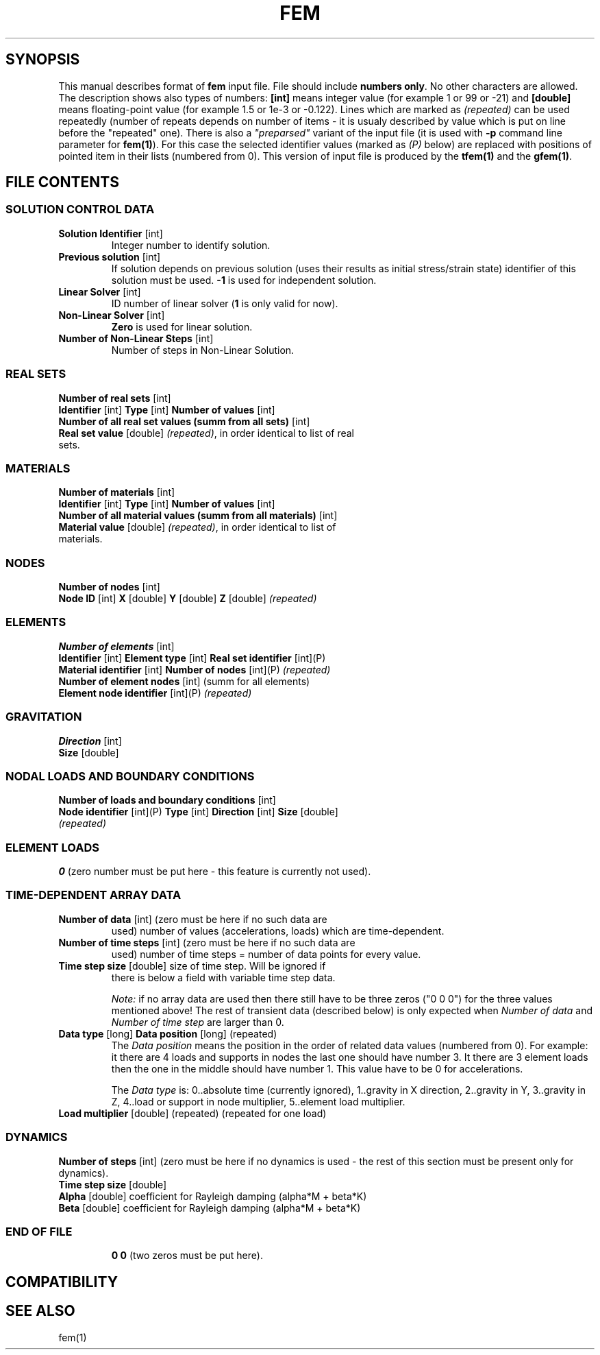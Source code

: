 .TH FEM INPUT FILE FORMAT "27 May 2008"
.SH SYNOPSIS
This manual describes format of \fBfem\fP input file.
File should include \fBnumbers only\fP. No other characters are allowed.
The description shows also types of numbers: \fB[int]\fP means integer
value (for example 1 or 99 or -21) and \fB[double]\fP means floating-point 
value (for example 1.5 or 1e-3 or -0.122). Lines which are marked as
\fI(repeated)\fP can be used repeatedly (number of repeats depends on 
number of items - it is usualy described by  value which is put on line
before the "repeated" one).
There is also a \fI"preparsed"\fP variant of the input file
(it is used with \fB-p\fP command line parameter for \fBfem(1)\fP).
For this
case the selected identifier values (marked as \fI(P)\fP below) are replaced
with positions of pointed item in their lists (numbered from 0). This version
of input file is produced by the \fBtfem(1)\fP and the \fBgfem(1)\fP.

.SH FILE CONTENTS

.SS "SOLUTION CONTROL DATA"
.TP
\fBSolution Identifier\fP [int]
Integer number to identify solution.
.TP
\fBPrevious solution\fP [int]
If solution depends on previous solution (uses their results as initial stress/strain state) identifier of this solution must be used.
\fB-1\fP is used for independent solution.
.TP
\fBLinear Solver\fP [int]
ID number of linear solver (\fB1\fP is only valid for now).
.TP
\fBNon-Linear Solver\fP [int]
\fBZero\fP is used for linear solution.
.TP 
\fBNumber of Non-Linear Steps\fP [int]
Number of steps in Non-Linear Solution.

.SS "REAL SETS"
\fBNumber of real sets\fP [int]
.TP
\fB Identifier\fP [int] \fBType\fP [int] \fBNumber of values\fP [int] 
.TP 
\fBNumber of all real set values (summ from all sets)\fP [int]
.TP
\fBReal set value \fP [double] \fI(repeated)\fP, in order identical to list of real sets.

.SS MATERIALS
\fBNumber of materials\fP [int]
.TP
\fB Identifier\fP [int] \fBType\fP [int] \fBNumber of values\fP [int] 
.TP
\fBNumber of all material values (summ from all materials)\fP [int]
.TP
\fBMaterial value \fP [double] \fI(repeated)\fP, in order identical to list of materials.

.SS NODES
\fBNumber of nodes\fP [int]
.TP
\fBNode ID\fP [int] \fBX\fP [double] \fBY\fP [double] \fBZ\fP [double] \fI(repeated)\fP

.SS ELEMENTS
\fBNumber of elements\fP [int]
.TP
\fBIdentifier\fP [int] \fBElement type\fP [int] \fBReal set identifier\fP [int](P) \fBMaterial identifier\fP [int] \fBNumber of nodes\fP [int](P) \fI(repeated)\fP
.TP
\fBNumber of element nodes\fP [int] (summ for all elements)
.TP
\fBElement node identifier\fP [int](P) \fI(repeated)\fP

.SS GRAVITATION
\fBDirection\fP [int]
.TP
\fBSize\fP [double]

.SS "NODAL LOADS AND BOUNDARY CONDITIONS"
\fBNumber of loads and boundary conditions\fP [int]
.TP
\fBNode identifier\fP [int](P) \fBType\fP [int] \fBDirection\fP [int] \fBSize\fP [double] \fI(repeated)\fP

.SS ELEMENT LOADS
\fB0\fP (zero number must be put here - this feature is currently not used).

.SS "TIME-DEPENDENT ARRAY DATA"
.TP
\fBNumber of data\fP [int] (zero must be here if no such data are
used) number of values (accelerations, loads) which are
time-dependent.
.TP
\fBNumber of time steps\fP [int] (zero must be here if no such data are
used) number of time steps = number of data points for every value.
.TP
\fBTime step size\fP [double] size of time step. Will be ignored if
there is below a field with variable time step data.

\fINote:\fP if no array data are used then there still have to be
three zeros ("0 0 0") for the three values mentioned above! The rest
of transient data (described below) is only expected when \fINumber of
data\fP and \fINumber of time step\fP are larger than 0.

.TP
\fB Data type\fP [long] \fBData position\fP [long] (repeated)
The \fIData position\fP means the position in the order of related
data values (numbered from 0). For example: it there are 4 loads and
supports in nodes the last one should have number 3. It there are 3
element loads then the one in the middle should have number 1.
This value have to be 0 for accelerations.

The \fIData type\fP is: 0..absolute time (currently ignored),
1..gravity in X direction, 2..gravity in Y, 3..gravity in Z, 4..load
or support in node multiplier, 5..element load multiplier.

.TP
\fB Load multiplier \fP [double] (repeated) (repeated for one load) 

.SS DYNAMICS
\fBNumber of steps\fP [int] (zero must be here if no dynamics is used - the rest of this section must be present only for dynamics).
.TP
\fBTime step size\fP [double]
.TP
\fBAlpha\fP [double] coefficient for Rayleigh damping (alpha*M + beta*K)
.TP
\fBBeta\fP [double] coefficient for Rayleigh damping (alpha*M + beta*K)
.TP

.SS END OF FILE
\fB 0 0\fP (two zeros must be put here).

.SH COMPATIBILITY

.SH "SEE ALSO"
fem(1)
